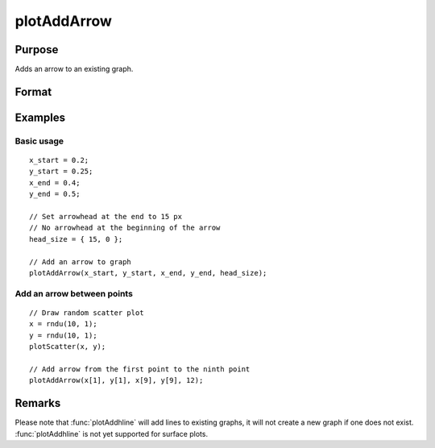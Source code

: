 
plotAddArrow
==============================================

Purpose
----------------
Adds an arrow to an existing graph.

Format
----------------
.. function:: plotAddArrow([myAnnotation, ]x_start, y_start, x_end, y_end, head_size)

    :param myAnnotation: Optional argument. An instance of a :class:`plotAnnotation` structure.
    :type myAnnotation: struct

    :param x_start: the X coordinate for the start of each respective arrow.
    :type x_start: scalar or Nx1 vector

    :param y_start: the Y coordinate for the start of each respective arrow.
    :type y_start: scalar or Nx1 vector

    :param x_end: the X coordinate for the end of each respective arrow.
    :type x_end: scalar or Nx1 vector

    :param y_end: the Y coordinate for the end of each respective arrow.
    :type y_end: scalar or Nx1 vector

    :param head_size: the size of the arrowhead(s) in pixels. The first element of *head_size* is the size for
        head at the end of the arrow. The second element is the size of the head at the start of the arrow.
    :type head_size: 2x1 vector

Examples
----------------

Basic usage
+++++++++++

::

    x_start = 0.2;
    y_start = 0.25;
    x_end = 0.4;
    y_end = 0.5;

    // Set arrowhead at the end to 15 px
    // No arrowhead at the beginning of the arrow
    head_size = { 15, 0 };

    // Add an arrow to graph
    plotAddArrow(x_start, y_start, x_end, y_end, head_size);

Add an arrow between points
+++++++++++++++++++++++++++

::

    // Draw random scatter plot
    x = rndu(10, 1);
    y = rndu(10, 1);
    plotScatter(x, y);

    // Add arrow from the first point to the ninth point
    plotAddArrow(x[1], y[1], x[9], y[9], 12);

Remarks
-------

Please note that :func:`plotAddhline` will add lines to existing graphs, it
will not create a new graph if one does not exist. :func:`plotAddhline` is not
yet supported for surface plots.


.. seealso:: Functions :func:`plotAddTextbox`, :func:`annotationGetDefaults`, :func:`annotationSetLineColor`
